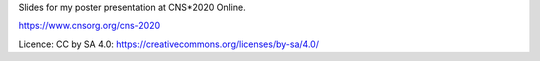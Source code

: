 Slides for my poster presentation at CNS*2020 Online.

https://www.cnsorg.org/cns-2020

Licence: CC by SA 4.0: https://creativecommons.org/licenses/by-sa/4.0/
